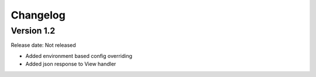 #########
Changelog
#########

Version 1.2
===========

Release date: Not released

- Added environment based config overriding
- Added json response to View handler